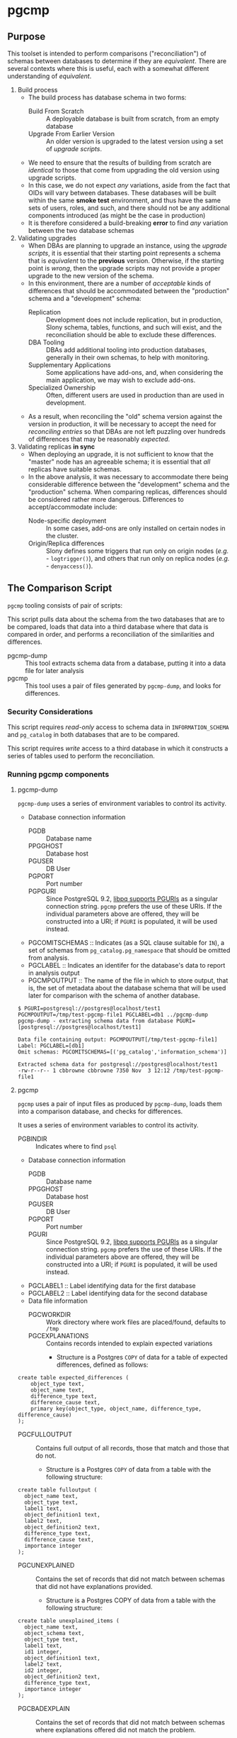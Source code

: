 * pgcmp
** Purpose

   This toolset is intended to perform comparisons ("reconciliation")
   of schemas between databases to determine if they are /equivalent/.
   There are several contexts where this is useful, each with a
   somewhat different understanding of /equivalent/.
   
  1. Build process
     - The build process has database schema in two forms:
       - Build From Scratch :: A deployable database is built from
            scratch, from an empty database
       - Upgrade From Earlier Version :: An older version is upgraded
            to the latest version using a set of /upgrade scripts/.
     - We need to ensure that the results of building from scratch
       are /identical/ to those that come from upgrading the old
       version using upgrade scripts.
     - In this case, we do not expect /any/ variations, aside from the
       fact that OIDs will vary between databases.  These databases
       will be built within the same *smoke test* environment, and
       thus have the same sets of users, roles, and such, and there
       should not be any additional components introduced (as might be
       the case in production)
     - It is therefore considered a build-breaking *error* to find
       /any/ variation between the two database schemas
  2. Validating upgrades
     - When DBAs are planning to upgrade an instance, using the
       /upgrade scripts/, it is essential that their starting point
       represents a schema that is /equivalent/ to the *previous*
       version.  Otherwise, if the starting point is /wrong/, then the
       upgrade scripts may not provide a proper upgrade to the new
       version of the schema.
     - In this environment, there are a number of /acceptable/ kinds
       of differences that should be accommodated between the
       "production" schema and a "development" schema:
       - Replication :: Development does not include replication, but
                        in production, Slony schema, tables,
                        functions, and such will exist, and the
                        reconciliation should be able to exclude these
                        differences.
       - DBA Tooling :: DBAs add additional tooling into production
                        databases, generally in their own schemas,
                        to help with monitoring.
       - Supplementary Applications :: Some applications have add-ons,
            and, when considering the main application, we may wish to
            exclude add-ons.
       - Specialized Ownership :: Often, different users are used in
            production than are used in development.
     - As a result, when reconciling the "old" schema version against
       the version in production, it will be necessary to accept the
       need for /reconciling entries/ so that DBAs are not left
       puzzling over hundreds of differences that may be reasonably
       /expected/.
  3. Validating replicas *in sync* 
     - When deploying an upgrade, it is not sufficient to know that
       the "master" node has an agreeable schema; it is essential that
       /all/ replicas have suitable schemas.
     - In the above analysis, it was necessary to accommodate there
       being considerable difference between the "development" schema
       and the "production" schema.  When comparing replicas,
       differences should be considered rather more dangerous.
       Differences to accept/accommodate include:
       - Node-specific deployment :: In some cases, add-ons are only installed on certain nodes in
            the cluster.
       - Origin/Replica differences :: Slony defines some triggers
            that run only on origin nodes (/e.g./ - ~logtrigger()~),
            and others that run only on replica nodes (/e.g./ -
            ~denyaccess()~).
** The Comparison Script
   ~pgcmp~ tooling consists of pair of scripts: 

   This script pulls data about the schema from the two databases that
   are to be compared, loads that data into a third database where
   that data is compared in order, and performs a reconciliation of
   the similarities and differences.

   - pgcmp-dump :: This tool extracts schema data from a database,
                   putting it into a data file for later analysis
   - pgcmp :: This tool uses a pair of files generated by
              ~pgcmp-dump~, and looks for differences.

*** Security Considerations
    This script requires /read-only/ access to schema data in
    ~INFORMATION_SCHEMA~ and ~pg_catalog~ in both databases that are
    to be compared.

    This script requires /write/ access to a third database in which
    it constructs a series of tables used to perform the
    reconciliation.
*** Running pgcmp components

**** pgcmp-dump

~pgcmp-dump~ uses a series of environment variables to control its
activity.

 - Database connection information
   - PGDB :: Database name
   - PPGGHOST :: Database host
   - PGUSER :: DB User
   - PGPORT :: Port number
   - PGPGURI :: Since PostgreSQL 9.2, [[https://www.postgresql.org/docs/9.2/static/libpq-connect.html][libpq supports PGURIs]] as a singular
              connection string.  ~pgcmp~ prefers the use of these
              URIs.  If the individual parameters above are offered,
              they will be constructed into a URI; if ~PGURI~ is
              populated, it will be used instead.
 - PGCOMITSCHEMAS :: Indicates (as a SQL clause suitable for ~IN~),
                     a set of schemas from ~pg_catalog.pg_namespace~
                     that should be omitted from analysis.
 - PGCLABEL :: Indicates an identifer for the database's data to
               report in analysis output
 - PGCMPOUTPUT :: The name of the file in which to store output, that
                  is, the set of metadata about the database schema
                  that will be used later for comparison with the
                  schema of another database.

#+BEGIN_EXAMPLE
$ PGURI=postgresql://postgres@localhost/test1 PGCMPOUTPUT=/tmp/test-pgcmp-file1 PGCLABEL=db1 ../pgcmp-dump
pgcmp-dump - extracting schema data from database PGURI=[postgresql://postgres@localhost/test1]

Data file containing output: PGCMPOUTPUT[/tmp/test-pgcmp-file1]
Label: PGCLABEL=[db1]
Omit schemas: PGCOMITSCHEMAS=[('pg_catalog','information_schema')]

Extracted schema data for postgresql://postgres@localhost/test1
-rw-r--r-- 1 cbbrowne cbbrowne 7350 Nov  3 12:12 /tmp/test-pgcmp-file1
#+END_EXAMPLE

**** pgcmp

~pgcmp~ uses a pair of input files as produced by ~pgcmp-dump~, loads
them into a comparison database, and checks for differences.

It uses a series of environment variables to control its activity.

 - PGBINDIR :: Indicates where to find ~psql~

 - Database connection information
   - PGDB :: Database name
   - PPGGHOST :: Database host
   - PGUSER :: DB User
   - PGPORT :: Port number
   - PGURI :: Since PostgreSQL 9.2, [[https://www.postgresql.org/docs/9.2/static/libpq-connect.html][libpq supports PGURIs]] as a singular
              connection string.  ~pgcmp~ prefers the use of these
              URIs.  If the individual parameters above are offered,
              they will be constructed into a URI; if ~PGURI~ is
              populated, it will be used instead.
 - PGCLABEL1 :: Label identifying data for the first database
 - PGCLABEL2 :: Label identifying data for the second database
 - Data file information
   - PGCWORKDIR :: Work directory where work files are placed/found, defaults to ~/tmp~
   - PGCEXPLANATIONS :: Contains records intended to explain expected variations
     - Structure is a Postgres ~COPY~ of data for a table of expected
       differences, defined as follows:
#+BEGIN_EXAMPLE
create table expected_differences (
    object_type text,
    object_name text,
    difference_type text,
    difference_cause text,
    primary key(object_type, object_name, difference_type, difference_cause)
);
#+END_EXAMPLE
   - PGCFULLOUTPUT :: Contains full output of all records, those that match and those that do not.
     - Structure is a Postgres ~COPY~ of data from a table with the following structure:
#+BEGIN_EXAMPLE
create table fulloutput (
  object_name text,
  object_type text,
  label1 text,
  object_definition1 text,
  label2 text,
  object_definition2 text,
  difference_type text,
  difference_cause text,
  importance integer
);
#+END_EXAMPLE
   - PGCUNEXPLAINED :: Contains the set of records that did not match between schemas that did not have explanations provided.
     - Structure is a Postgres COPY of data from a table with the following structure:
#+BEGIN_EXAMPLE
create table unexplained_items (
  object_name text,
  object_schema text,
  object_type text,
  label1 text,
  id1 integer,
  object_definition1 text,
  label2 text,
  id2 integer,
  object_definition2 text,
  difference_type text,
  importance integer
);
#+END_EXAMPLE
   - PGCBADEXPLAIN :: Contains the set of records that did not match between schemas where explanations offered did not match the problem.
     - Structure is a Postgres COPY of data from a table with the following structure:
#+BEGIN_EXAMPLE
create table badexplanations_items (
  object_type text,
  object_schema text,
  object_name text,
  difference_type text,
  difference_cause text,
  importance integer
);
#+END_EXAMPLE
   - PGCMPINPUT1 :: Input file containing metadata about the schema for the first database
   - PGCMPINPUT2 :: Input file containing metadata about the schema for the second database

**** Interpretations of differences
  - object_type :: Indicates which kind of object had a difference
  - object_schema :: Indicates the namespace where the object occurs
  - object_name :: Fully qualified name of the object
  - difference_type :: Kind of difference, one of
    | type              | description                             |
    |-------------------+-----------------------------------------|
    | match             | perfect match across the databases      |
    | mismatch          | values differ between databases         |
    | missing in 1st DB | exists in 2nd database, but not 1st one |
    | missing in 2nd DB | exists in 1st database, but not 2nd one |
  - difference_cause :: Indicates whether a difference has been
       explained satisfactorily via the ~explanations.txt~ data
    - Not Yet Properly Explained :: Indicates the difference has not
         been explained at all
    - Still Not Properly Explained :: Indicates that
         ~explanations.txt~ indicates that the problem was not
         explained.  In effect, the administrator took the data
         straight out of an earlier ~pgcmp~ run, and tried to use it
         as an explanation, as opposed to analyzing it to determine
         what should be done about it.
    - Misexplained :: Indicates that the explanation in the
                      ~explanations.txt~ file indicated a different
                      sort of ~difference_type~ than was found by
                      ~pgcmp~.
  - importance :: Indicates how crucial a discrepancy is.  Low
                  ~importance~ values indicate the most crucial items.
                  Generally:
    - NULL :: no discrepancy found; no difference to be examined
    - 1 :: mismatch between databases, likely indicating a problem to be fixed
    - 2 :: object is present in one database, absent in the other
    - 3 or more :: object is present in one database, absent in the
                   other, but is a "child" of some other missing
                   object.  For instance, if a schema is missing, then
                   that would be indicated as ~importance=2~, the
                   tables, views, sequences, and such, in that schema
                   that are missing in one database would be marked
                   with ~importance=3~, and columns, indexes, and
                   other attributes of tables/views/sequences would be
                   marked with ~importance=4~.  The items with
                   ~importance~ of 3 or 4 are the consequence of the
                   ~importance=2~ item; the focus of an analyst should
                   be in the high ~importance~ (1,2) items.

**** Input File: ~explanations.txt~

The input file, ~explanations.txt~, provides a set of *explanation*
items that allow an administrator to indicate explanations for
discrepancies that are considered acceptable.

For instance:
 - Production includes Slony :: If comparing a /development/ schema
      that does not include replication against a /production/ schema
      where [[http://www.slony.info/][Slony]] has been installed, it is to be expected that all of
      the Slony objects will comprise a set of "expected" differences.
 - Production Monitoring :: DBAs may add in additional components such
      as the ~pgstattuples~ contrib module, or even additional schemas
      and tables.
 - Production Users :: The production environment may be expected to
      have additional users and roles not found in the /development/
      schema.

#+BEGIN_EXAMPLE
create table expected_differences (
    object_type text,
    object_schema text,
    object_name text,
    difference_type text,
    difference_cause text,
    importance integer,
    primary key(object_type, object_name, difference_type, difference_cause)
);
#+END_EXAMPLE

***** How To Populate ~explanations.txt~

      The easiest way to populate this file is by running
      ~pgcmp.sh~ with an /empty/ set of explanations, and
      then transforming the resulting set of unexplained items into
      "explained" differences.

#+BEGIN_EXAMPLE
insert into expected_differences (object_type, object_schema,
object_name, difference_type, difference_cause) select object_type,
object_schema, object_name, difference_type, 'Slony objects only in
production' from unexplained_items where object_name like '_oxrspro%';

insert into expected_differences (object_type, object_schema,
object_name, difference_type, difference_cause) select object_type,
object_schema, object_name, difference_type, 'contrib objects only in
production' from unexplained_items where object_name like
'postgres_contrib%';

insert into expected_differences (object_type, object_schema,
object_name, difference_type, difference_cause) select object_type,
object_schema, object_name, difference_type, 'Conversion objects to be
removed from production' from unexplained_items where object_name like
'dotpro_conversion%';

\copy expected_differences to '/tmp/expected_differences.txt';
#+END_EXAMPLE

      In subsequent runs, these differences become "expected"
      differences, so that a DBA or QA analyst does not need to spend
      their attention manually filtering out these expected
      differences.

*** Outputs
     The process has output in several forms:
     - Brief report to standard output
     - Files containing details
     - Return codes useful for determining success/failure
**** Brief Report
      Here is an example of running a comparison between two schemas:
      - Parameters :: lists values for all the environment variables
      - Extraction Summary :: lists information about the files of
           extracted schema data
      - SQL messages :: lists commands run against the comparison database
      - Results Summary :: indicates, by object type, statistics on
           matches, differences, and explanations.  This is a summary
           on the table ~fulloutput~.
      - Inadequately Explained Items :: indicates specific objects
           that were inadequately explained by the ~EXPLANATIONS~ data


**** File Output
      The following files (based on contents of these environment
      variables) are created and populated via COPY:
      - FULLOUTPUT :: populated from table ~fulloutput~
	- This contains a full list of all objects examined in both
          databases, complete with objects, respective definitions,
          and difference type and cause
      - UNEXPLAINED :: populated from table ~unexplained_items~
	- This lists all objects where there was some difference, but
          no item found to explain the difference.
      - BADEXPLAIN :: populated from table ~badexplanations_items~
	- This lists all objects where there was some difference, and
          an explanation, but the explanation did not properly explain
          the difference.  For instance, an object was missing from
          the second database, but the explanation indicated that
          there should have been a different definition (which
          indicates that the object was expected to be found in both
          databases).
**** Return Codes

      If errors are encountered, the script ~pgcmp.sh~
      will terminate with varying exit codes:

      - exit 1 :: If data could not be extracted from the either of the source databases
      - exit 1 :: If a connection is not established with the comparison database
      - exit 2 :: If the comparison script does not run successfully
      - exit 3 :: If not all object differences were adequately explained
      - exit 0 :: If all runs to completion, and differences /were/
                  adequately explained
		  
      Thus, generally explaining this:
      0. Comparison ran successfully, found no troublesome differences
      1. Database connectivity problems
      2. Error in processing comparison
      3. Comparison ran, and found irreconcilable differences

      These return codes should be useful if running scripts to do
      automated schema analyses.
** Installation Requirements

   ~pgcmp~ is implemented as a shell script (expects to be run using
   ~/bin/bash~), and thus requires:

   - Bash :: Available as ~/bin/bash~
   - psql :: Available from a Postgres installation

   If building an RPM file, this documentation, in ~README.org~, is
   transformed to HTML using a Ruby script that uses a Ruby "gem"
   called ~org-ruby~.

   There are several ways the ~org-ruby~ gem may be installed:

   - Manual Installation of Ruby Gem :: This Gem may be installed via
        the command ~gem install org-ruby~.  On many systems, this
        would need to be run by the ~root~ user, perhaps using ~sudo~.

   - Packaged Installation :: On Debian (and perhaps derivatives such
        as Ubuntu), this gem is contained by the package ~ruby-org~,
        and hence may be installed via ~apt-get install ruby-org~.
